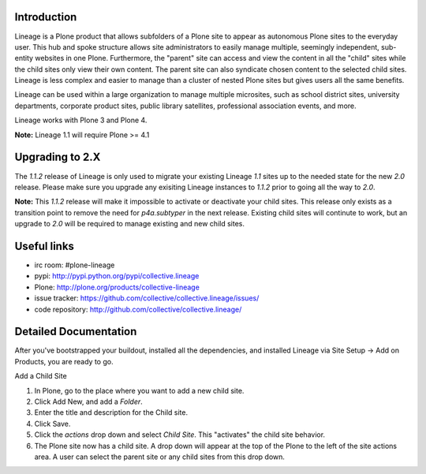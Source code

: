 Introduction
============

.. image:: http://www.sixfeetup.com/logos/lineage.gif
   :height: 144
   :width: 220
   :alt: Lineage
   :align: left

Lineage is a Plone product that allows subfolders of a Plone site to
appear as autonomous Plone sites to the everyday user. This hub and
spoke structure allows site administrators to easily manage multiple,
seemingly independent, sub-entity websites in one Plone. Furthermore,
the "parent" site can access and view the content in all the "child"
sites while the child sites only view their own content. The parent site
can also syndicate chosen content to the selected child sites. Lineage
is less complex and easier to manage than a cluster of nested Plone
sites but gives users all the same benefits.

Lineage can be used within a large organization to manage multiple
microsites, such as school district sites, university departments,
corporate product sites, public library satellites,  professional
association events, and more.

Lineage works with Plone 3 and Plone 4.

**Note:** Lineage 1.1 will require Plone >= 4.1

Upgrading to 2.X
================

The `1.1.2` release of Lineage is only used to migrate your existing Lineage
`1.1` sites up to the needed state for the new `2.0` release. Please make sure
you upgrade any exisiting Lineage instances to `1.1.2` prior to going all the
way to `2.0`.

**Note:** This `1.1.2` release will make it impossible to activate or 
deactivate your child sites. This release only exists as a transition
point to remove the need for `p4a.subtyper` in the next release. Existing
child sites will continute to work, but an upgrade to `2.0` will be required
to manage existing and new child sites.

Useful links
============

- irc room: #plone-lineage
- pypi: http://pypi.python.org/pypi/collective.lineage
- Plone: http://plone.org/products/collective-lineage
- issue tracker: https://github.com/collective/collective.lineage/issues/
- code repository: http://github.com/collective/collective.lineage/

Detailed Documentation
======================

After you've bootstrapped your buildout, installed all the dependencies,
and installed Lineage via Site Setup -> Add on Products, you are ready
to go.

Add a Child Site

1. In Plone, go to the place where you want to add a new child site.
2. Click Add New, and add a `Folder`.
3. Enter the title and description for the Child site.
4. Click Save.
5. Click the `actions` drop down and select `Child Site`. This
   "activates" the child site behavior.
6. The Plone site now has a child site. A drop down will appear at the
   top of the Plone to the left of the site actions area. A user can
   select the parent site or any child sites from this drop down.
